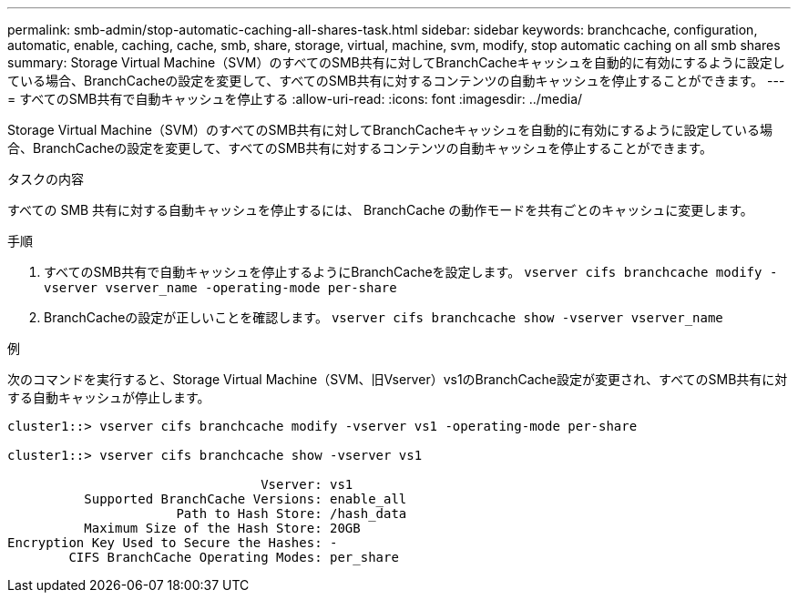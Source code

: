 ---
permalink: smb-admin/stop-automatic-caching-all-shares-task.html 
sidebar: sidebar 
keywords: branchcache, configuration, automatic, enable, caching, cache, smb, share, storage, virtual, machine, svm, modify, stop automatic caching on all smb shares 
summary: Storage Virtual Machine（SVM）のすべてのSMB共有に対してBranchCacheキャッシュを自動的に有効にするように設定している場合、BranchCacheの設定を変更して、すべてのSMB共有に対するコンテンツの自動キャッシュを停止することができます。 
---
= すべてのSMB共有で自動キャッシュを停止する
:allow-uri-read: 
:icons: font
:imagesdir: ../media/


[role="lead"]
Storage Virtual Machine（SVM）のすべてのSMB共有に対してBranchCacheキャッシュを自動的に有効にするように設定している場合、BranchCacheの設定を変更して、すべてのSMB共有に対するコンテンツの自動キャッシュを停止することができます。

.タスクの内容
すべての SMB 共有に対する自動キャッシュを停止するには、 BranchCache の動作モードを共有ごとのキャッシュに変更します。

.手順
. すべてのSMB共有で自動キャッシュを停止するようにBranchCacheを設定します。 `vserver cifs branchcache modify -vserver vserver_name -operating-mode per-share`
. BranchCacheの設定が正しいことを確認します。 `vserver cifs branchcache show -vserver vserver_name`


.例
次のコマンドを実行すると、Storage Virtual Machine（SVM、旧Vserver）vs1のBranchCache設定が変更され、すべてのSMB共有に対する自動キャッシュが停止します。

[listing]
----
cluster1::> vserver cifs branchcache modify -vserver vs1 -operating-mode per-share

cluster1::> vserver cifs branchcache show -vserver vs1

                                 Vserver: vs1
          Supported BranchCache Versions: enable_all
                      Path to Hash Store: /hash_data
          Maximum Size of the Hash Store: 20GB
Encryption Key Used to Secure the Hashes: -
        CIFS BranchCache Operating Modes: per_share
----